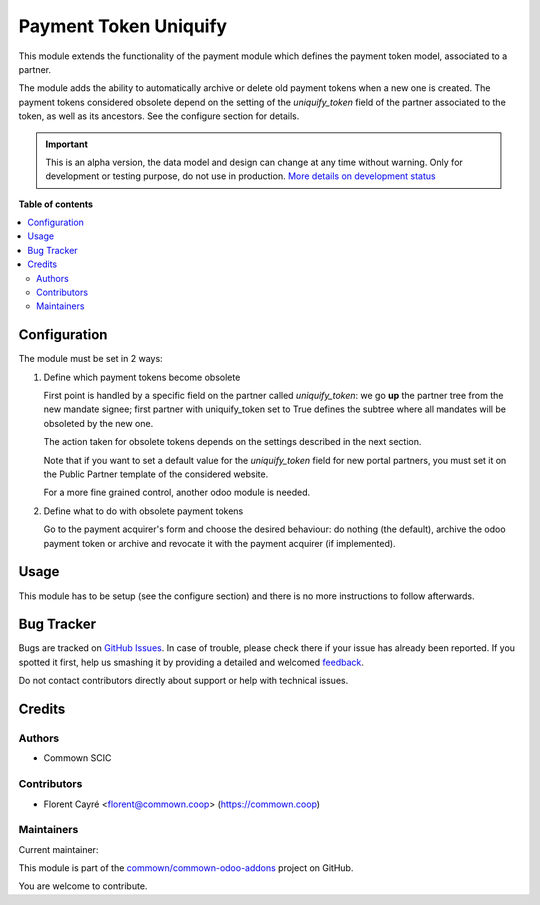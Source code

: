 ======================
Payment Token Uniquify
======================

.. !!!!!!!!!!!!!!!!!!!!!!!!!!!!!!!!!!!!!!!!!!!!!!!!!!!!
   !! This file is generated by oca-gen-addon-readme !!
   !! changes will be overwritten.                   !!
   !!!!!!!!!!!!!!!!!!!!!!!!!!!!!!!!!!!!!!!!!!!!!!!!!!!!

.. |badge1| image:: https://img.shields.io/badge/maturity-Alpha-red.png
    :target: https://odoo-community.org/page/development-status
    :alt: Alpha
.. |badge2| image:: https://img.shields.io/badge/licence-AGPL--3-blue.png
    :target: http://www.gnu.org/licenses/agpl-3.0-standalone.html
    :alt: License: AGPL-3
.. |badge3| image:: https://img.shields.io/badge/github-commown%2Fcommown--odoo--addons-lightgray.png?logo=github
    :target: https://github.com/commown/commown-odoo-addons/tree/12.0/payment_token_uniquify
    :alt: commown/commown-odoo-addons

|badge1| |badge2| |badge3| 

This module extends the functionality of the payment module which
defines the payment token model, associated to a partner.

The module adds the ability to automatically archive or delete old
payment tokens when a new one is created. The payment tokens
considered obsolete depend on the setting of the `uniquify_token`
field of the partner associated to the token, as well as its
ancestors. See the configure section for details.

.. IMPORTANT::
   This is an alpha version, the data model and design can change at any time without warning.
   Only for development or testing purpose, do not use in production.
   `More details on development status <https://odoo-community.org/page/development-status>`_

**Table of contents**

.. contents::
   :local:

Configuration
=============

The module must be set in 2 ways:

1. Define which payment tokens become obsolete

   First point is handled by a specific field on the partner called
   `uniquify_token`: we go **up** the partner tree from the new
   mandate signee; first partner with uniquify_token set to True
   defines the subtree where all mandates will be obsoleted by the new
   one.

   The action taken for obsolete tokens depends on the settings
   described in the next section.

   Note that if you want to set a default value for the
   `uniquify_token` field for new portal partners, you must set it on
   the Public Partner template of the considered website.

   For a more fine grained control, another odoo module is needed.

2. Define what to do with obsolete payment tokens

   Go to the payment acquirer's form and choose the desired behaviour:
   do nothing (the default), archive the odoo payment token or archive
   and revocate it with the payment acquirer (if implemented).

Usage
=====

This module has to be setup (see the configure section) and there is
no more instructions to follow afterwards.

Bug Tracker
===========

Bugs are tracked on `GitHub Issues <https://github.com/commown/commown-odoo-addons/issues>`_.
In case of trouble, please check there if your issue has already been reported.
If you spotted it first, help us smashing it by providing a detailed and welcomed
`feedback <https://github.com/commown/commown-odoo-addons/issues/new?body=module:%20payment_token_uniquify%0Aversion:%2012.0%0A%0A**Steps%20to%20reproduce**%0A-%20...%0A%0A**Current%20behavior**%0A%0A**Expected%20behavior**>`_.

Do not contact contributors directly about support or help with technical issues.

Credits
=======

Authors
~~~~~~~

* Commown SCIC

Contributors
~~~~~~~~~~~~

* Florent Cayré <florent@commown.coop> (https://commown.coop)

Maintainers
~~~~~~~~~~~

.. |maintainer-fcayre| image:: https://github.com/fcayre.png?size=40px
    :target: https://github.com/fcayre
    :alt: fcayre

Current maintainer:

|maintainer-fcayre| 

This module is part of the `commown/commown-odoo-addons <https://github.com/commown/commown-odoo-addons/tree/12.0/payment_token_uniquify>`_ project on GitHub.

You are welcome to contribute.
